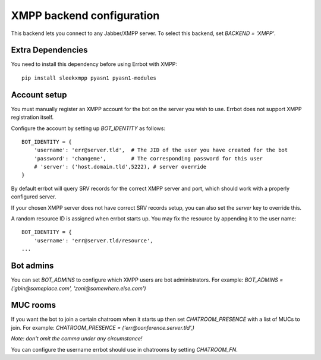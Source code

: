 XMPP backend configuration
==========================

This backend lets you connect to any Jabber/XMPP server.
To select this backend,
set `BACKEND = 'XMPP'`.

Extra Dependencies
------------------

You need to install this dependency before using Errbot with XMPP::

      pip install sleekxmpp pyasn1 pyasn1-modules

Account setup
-------------

You must manually register an XMPP account for the bot
on the server you wish to use.
Errbot does not support XMPP registration itself.

Configure the account by setting up `BOT_IDENTITY` as follows::

    BOT_IDENTITY = {
        'username': 'err@server.tld',  # The JID of the user you have created for the bot
        'password': 'changeme',        # The corresponding password for this user
        # 'server': ('host.domain.tld',5222), # server override
    }

By default errbot will query SRV records for the correct XMPP server and port,
which should work with a properly configured server.

If your chosen XMPP server does not have correct SRV records setup,
you can also set the `server` key to override this.

A random resource ID is assigned when errbot starts up.
You may fix the resource by appending it to the user name::

    BOT_IDENTITY = {
        'username': 'err@server.tld/resource',
    ...


Bot admins
----------

You can set `BOT_ADMINS` to configure which XMPP users are bot administrators.
For example: `BOT_ADMINS = ('gbin@someplace.com', 'zoni@somewhere.else.com')`


MUC rooms
---------

If you want the bot to join a certain chatroom when it starts up
then set `CHATROOM_PRESENCE` with a list of MUCs to join.
For example: `CHATROOM_PRESENCE = ('err@conference.server.tld',)`

*Note: don't omit the comma under any circumstance!*

You can configure the username errbot should use in chatrooms
by setting `CHATROOM_FN`.
